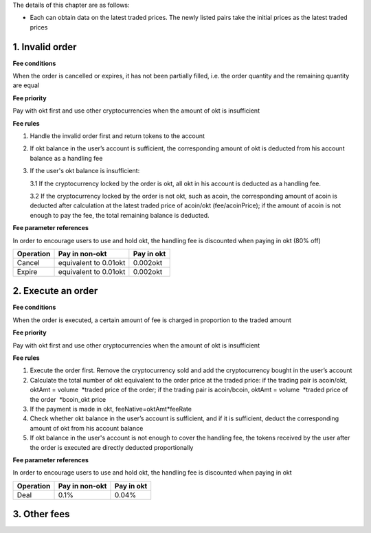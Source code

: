 The details of this chapter are as follows:

-  Each can obtain data on the latest traded prices. The newly listed
   pairs take the initial prices as the latest traded prices

1. Invalid order
----------------

**Fee conditions**

When the order is cancelled or expires, it has not been partially
filled, i.e. the order quantity and the remaining quantity are equal

**Fee priority**

Pay with okt first and use other cryptocurrencies when the amount of okt
is insufficient

**Fee rules**

1. Handle the invalid order first and return tokens to the account
2. If okt balance in the user’s account is sufficient, the corresponding
   amount of okt is deducted from his account balance as a handling fee
3. If the user's okt balance is insufficient:

   3.1 If the cryptocurrency locked by the order is okt, all okt in his
   account is deducted as a handling fee.

   3.2 If the cryptocurrency locked by the order is not okt, such as
   acoin, the corresponding amount of acoin is deducted after
   calculation at the latest traded price of acoin/okt (fee/acoinPrice);
   if the amount of acoin is not enough to pay the fee, the total
   remaining balance is deducted.

**Fee parameter references**

In order to encourage users to use and hold okt, the handling fee is
discounted when paying in okt (80% off)

+-------------+-------------------------+--------------+
| Operation   | Pay in non-okt          | Pay in okt   |
+=============+=========================+==============+
| Cancel      | equivalent to 0.01okt   | 0.002okt     |
+-------------+-------------------------+--------------+
| Expire      | equivalent to 0.01okt   | 0.002okt     |
+-------------+-------------------------+--------------+

2. Execute an order
-------------------

**Fee conditions**

When the order is executed, a certain amount of fee is charged in
proportion to the traded amount

**Fee priority**

Pay with okt first and use other cryptocurrencies when the amount of okt
is insufficient

**Fee rules**

1. Execute the order first. Remove the cryptocurrency sold and add the
   cryptocurrency bought in the user’s account
2. Calculate the total number of okt equivalent to the order price at
   the traded price: if the trading pair is acoin/okt, oktAmt = volume
    *traded price of the order; if the trading pair is acoin/bcoin,
   oktAmt = volume  *\ traded price of the order  \*bcoin\_okt price
3. If the payment is made in okt, feeNative=oktAmt\*feeRate
4. Check whether okt balance in the user’s account is sufficient, and if
   it is sufficient, deduct the corresponding amount of okt from his
   account balance
5. If okt balance in the user's account is not enough to cover the
   handling fee, the tokens received by the user after the order is
   executed are directly deducted proportionally

**Fee parameter references**

In order to encourage users to use and hold okt, the handling fee is
discounted when paying in okt

+-------------+------------------+--------------+
| Operation   | Pay in non-okt   | Pay in okt   |
+=============+==================+==============+
| Deal        | 0.1%             | 0.04%        |
+-------------+------------------+--------------+

3. Other fees
-------------

+----------------+-------------------------------+-----------+---------------------------------------------------------------------------------------+------------------------------------------------+
| Module         | Order                         | Deposit   | System Fee Rate                                                                       | Business Fee Rate                              |
+================+===============================+===========+=======================================================================================+================================================+
| Election       | Create validator              | Yes       | 0.0125                                                                                |                                                |
+----------------+-------------------------------+-----------+---------------------------------------------------------------------------------------+------------------------------------------------+
|                | Edit validator information    |           | 0.0125                                                                                |                                                |
+----------------+-------------------------------+-----------+---------------------------------------------------------------------------------------+------------------------------------------------+
|                | Delegate                      | Yes       | 0.0125                                                                                |                                                |
+----------------+-------------------------------+-----------+---------------------------------------------------------------------------------------+------------------------------------------------+
|                | Undelegate                    |           | 0.0125                                                                                |                                                |
+----------------+-------------------------------+-----------+---------------------------------------------------------------------------------------+------------------------------------------------+
|                | Change delegation             | Yes       | 0.0125                                                                                |                                                |
+----------------+-------------------------------+-----------+---------------------------------------------------------------------------------------+------------------------------------------------+
| Distribution   | Modify distribution address   |           | 0.0125                                                                                |                                                |
+----------------+-------------------------------+-----------+---------------------------------------------------------------------------------------+------------------------------------------------+
| Governance     | Initiate proposal             | Yes       | 0.0125                                                                                |                                                |
+----------------+-------------------------------+-----------+---------------------------------------------------------------------------------------+------------------------------------------------+
|                | Deposit proposal              | Yes       | 0.0125                                                                                |                                                |
+----------------+-------------------------------+-----------+---------------------------------------------------------------------------------------+------------------------------------------------+
|                | Vote on proposal - others     |           | 0.0125                                                                                |                                                |
+----------------+-------------------------------+-----------+---------------------------------------------------------------------------------------+------------------------------------------------+
|                | Vote on proposal - DexList    |           |                                                                                       | 0%                                             |
+----------------+-------------------------------+-----------+---------------------------------------------------------------------------------------+------------------------------------------------+
| Order          | Place order                   | Yes       | 0                                                                                     |                                                |
+----------------+-------------------------------+-----------+---------------------------------------------------------------------------------------+------------------------------------------------+
|                | Cancel order                  |           |                                                                                       | non-OKT: equivalent to 0.01OKT OKT：0.002OKT   |
+----------------+-------------------------------+-----------+---------------------------------------------------------------------------------------+------------------------------------------------+
| Token          | Activate Listing              |           |                                                                                       | 100000                                         |
+----------------+-------------------------------+-----------+---------------------------------------------------------------------------------------+------------------------------------------------+
|                | Increase supply               |           |                                                                                       | 2000                                           |
+----------------+-------------------------------+-----------+---------------------------------------------------------------------------------------+------------------------------------------------+
|                | Burn                          |           |                                                                                       | 10                                             |
+----------------+-------------------------------+-----------+---------------------------------------------------------------------------------------+------------------------------------------------+
|                | Freeze                        |           |                                                                                       | 0.1                                            |
+----------------+-------------------------------+-----------+---------------------------------------------------------------------------------------+------------------------------------------------+
|                | Transfer                      |           | 0.0125                                                                                |                                                |
+----------------+-------------------------------+-----------+---------------------------------------------------------------------------------------+------------------------------------------------+
|                | Batch transfer                |           | n\*0.01 \| \| \| \| Issue \| \| \| 20000 \| \| \| Transfer ownership \| \| \| 10 \|   |
+----------------+-------------------------------+-----------+---------------------------------------------------------------------------------------+------------------------------------------------+

